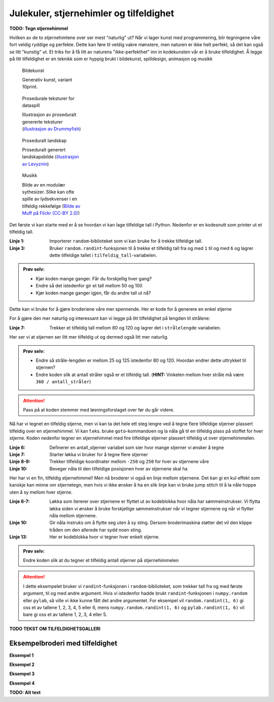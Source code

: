 Julekuler, stjernehimler og tilfeldighet
----------------------------------------

**TODO: Tegn stjernehimmel**

Hvilken av de to stjernehimlene over ser mest "naturlig" ut? Når vi lager kunst med programmering, blir tegningene våre fort veldig ryddige og perfekte.
Dette kan føre til veldig vakre mønstere, men naturen er ikke helt perfekt, så det kan også se litt "kunstig" ut.
Et triks for å få litt av naturens "ikke-perfekthet" inn in kodekunsten vår er å bruke tilfeldighet.
Å legge på litt tilfeldighet er en teknikk som er hyppig brukt i bildekunst, spilldesign, animasjon og musikk

.. figure:: /figures/manual_examples/randomness/10print.svg
    :figwidth: 24%

    Bildekunst

    Generativ kunst, variant 10print.

.. figure:: /figures/manual_examples/randomness/600px-Tiling_procedural_textures.jpg
    :figwidth: 24%

    Prosedurale teksturer for dataspill

    Illustrasjon av proseduralt genererte teksturer (`illustrasjon av Drummyfish <https://en.wikipedia.org/wiki/File:Tiling_procedural_textures.jpg>`_)


.. figure:: /figures/manual_examples/randomness/Terragen.jpg
    :figwidth: 24%

    Proseduralt landskap

    Proseduralt generert landskapsbilde (`illustrasjon av Levyznin <https://en.wikipedia.org/wiki/File:Terragen.jpg>`_)


.. figure:: /figures/manual_examples/randomness/5612345200_a45d40bccb_c.jpg
    :figwidth: 24%

    Musikk

    Bilde av en modulær sythesizer. Slike kan ofte spille av lydsekvenser i en tilfeldig rekkefølge (`Bilde av Muff på Flickr (CC-BY 2.0) <https://www.flickr.com/photos/61547250@N02/5612345200>`_)

Det første vi kan starte med er å se hvordan vi kan lage tilfeldige tall i Python. Nedenfor er en kodesnutt som printer ut et tilfeldig tall.

.. include-turtlethread:: tilfeldighet/01.py
    :linenos:
    :emphasize-lines: 1,3

:Linje 1: Importerer ``random``-biblioteket som vi kan bruke for å trekke tilfeldige tall.
:Linje 3: Bruker ``random.randint``-funksjonen til å trekke et tilfeldig tall fra og med ``1`` til og med ``6`` og lagrer dette tilfeldige tallet i ``tilfeldig_tall``-variabelen. 

.. admonition:: Prøv selv:

    * Kjør koden mange ganger. Får du forskjellig hver gang?
    * Endre så det istedenfor gir et tall mellom 50 og 100
    * Kjør koden mange ganger igjen, får du andre tall ut nå?

Dette kan vi bruke for å gjøre broderiene våre mer spennende.
Her er kode for å generere en enkel stjerne

.. include-turtlethread:: tilfeldighet/02.py
    :linenos:

.. image:: tilfeldighet/manual_code_output/02.svg
    :width: 180
    :alt: En enkel stjerne med seks stråler.
    :class: sphx-glr-script-out

For å gjøre den mer naturlig og interessant kan vi legge på litt tilfeldighet på lengden til strålene:

.. include-turtlethread:: tilfeldighet/03.py
    :linenos:
    :emphasize-lines: 7
    
.. image:: tilfeldighet/manual_code_output/03.svg
    :width: 180
    :alt: En enkel stjerne med seks stråler som hver har litt ulik lengde.
    :class: sphx-glr-script-out

:Linje 7: Trekker et tilfeldig tall mellom 80 og 120 og lagrer det i ``strålelengde`` variabelen.

Her ser vi at stjernen ser litt mer tilfeldig ut og dermed også litt mer naturlig.

.. admonition:: Prøv selv:

    * Endre så stråle-lengden er mellom 25 og 125 istedenfor 80 og 120. Hvordan endrer dette uttrykket til stjernen?
    * Endre koden slik at antall stråler også er et tilfeldig tall. (**HINT:** Vinkelen mellom hver stråle må være ``360 / antall_stråler``)
    
    .. collapse:: Klikk her for å se programmet slik det skal være om du har gjort det rett:

        .. include-turtlethread:: tilfeldighet/04.py
            :linenos:
            :emphasize-lines: 6-8
        
        .. image:: tilfeldighet/manual_code_output/04.svg
            :width: 180
            :alt: Resultat fra koden over. En stjerne med et tilfeldig antall stråler og tilfeldig lengde på hver stråle.
            :class: sphx-glr-script-out


.. attention:: 

    Pass på at koden stemmer med løsningsforslaget over før du går videre.

Nå har vi tegnet en tilfeldig stjerne, men vi kan ta det hele ett steg lengre ved å tegne flere tilfeldige stjerner plassert tilfeldig over en stjernehimmel.
Vi kan f.eks. bruke ``goto``-kommandoen og la nåla gå til en tilfeldig plass på stoffet for hver stjerne.
Koden nedenfor tegner en stjernehimmel med fire tilfeldige stjerner plassert tilfeldig ut over stjernehimmelen.

.. include-turtlethread:: tilfeldighet/05.py
    :linenos:
    :emphasize-lines: 6-10
    
.. image:: tilfeldighet/manual_code_output/05.svg
    :width: 360
    :alt: Resultat fra koden over.
        Et sett med fire stjerner, hver plassert tilfeldig på skjermen med et tilfeldig antall stråler og tilfeldig lengde.
        Det er en søm mellom hver stjerne
    :class: sphx-glr-script-out

:Linje 6: Definerer en antall_stjerner variabel som sier hvor mange stjerner vi ønsker å tegne
:Linje 7: Starter løkka vi bruker for å tegne flere stjerner
:Linje 8-9: Trekker tilfeldige koordinater mellom ``-250`` og ``250`` for hver av stjernene våre
:Linje 10: Beveger nåla til den tilfeldige posisjonen hver av stjernene skal ha

Her har vi en fin, tilfeldig stjernehimmel!
Men nå broderer vi også en linje mellom stjernene. 
Det kan gi en kul effekt som kanskje kan minne om stjernetegn, men hvis vi ikke ønsker å ha en slik linje kan vi bruke jump stitch til å la nåle hoppe uten å sy mellom hver stjerne. 


.. include-turtlethread:: tilfeldighet/06.py
    :linenos:
    :emphasize-lines: 6-7,10,13

    
.. image:: tilfeldighet/manual_code_output/06.svg
    :width: 360
    :alt: Resultat fra koden over.
        Et sett med fire stjerner, hver plassert tilfeldig på skjermen med et tilfeldig antall stråler og tilfeldig lengde.
        Nå er stjernene koblet sammen med en rød strek som symboliserer at nåla skal "hoppe over" denne biten. Det er også en rød sirkel i midten av hver stjerne, som symboliserer starten på en ny søm.
    :class: sphx-glr-script-out

:Linje 6-7: Løkka som itererer over stjernene er flyttet ut av kodeblokka hvor nåla har sømmeinstrukser.
    Vi flytta løkka siden vi ønsker å bruke forskjellige sømmeinstrukser når vi tegner stjernene og når vi flytter nåla mellom stjernene.
:Linje 10: Gir nåla instruks om å flytte seg uten å sy sting.
    Dersom broderimaskina støtter det vil den klippe tråden om den allerede har sydd noen sting.
:Linje 13: Her er kodeblokka hvor vi tegner hver enkelt stjerne.


.. admonition:: Prøv selv:
    
    Endre koden slik at du tegner et tilfeldig antall stjerner på stjernehimmelen
    
    .. collapse:: Klikk her for å se programmet slik det skal være om du har gjort det rett:

        .. include-turtlethread:: tilfeldighet/07.py
            :linenos:
            :emphasize-lines: 6
            
        .. image:: tilfeldighet/manual_code_output/07.svg
            :width: 360
            :alt: Resultat fra koden over.
                Et sett med et tilfeldig antall stjerner, hver plassert tilfeldig på skjermen med et tilfeldig antall stråler og tilfeldig lengde.
                Nå er stjernene koblet sammen med en rød strek som symboliserer at nåla skal "hoppe over" denne biten. Det er også en rød sirkel i midten av hver stjerne, som symboliserer starten på en ny søm.
            :class: sphx-glr-script-out

.. attention:: 

    I dette eksempelet bruker vi ``randint``-funksjonen i ``random``-biblioteket, som trekker tall fra og med første argument, til og med andre argument.
    Hvis vi istedenfor hadde brukt ``randint``-funksjonen i ``numpy.random`` eller ``pylab``, så ville vi ikke kunne fått det andre argumentet.
    For eksempel vil ``random.randint(1, 6)`` gi oss et av tallene 1, 2, 3, 4, 5 eller 6, mens ``numpy.random.randint(1, 6)`` og ``pylab.randint(1, 6)`` vil bare gi oss et av tallene 1, 2, 3, 4 eller 5.

**TODO TEKST OM TILFELDIGHETSGALLERI**

Eksempelbroderi med tilfeldighet
~~~~~~~~~~~~~~~~~~~~~~~~~~~~~~~~

**Eksempel 1**

.. image:: tilfeldighet/manual_code_output/gallery01.svg
    :width: 180
    :alt: En spiral hvor hver linje har tilfeldig, men økende, lengde.
    :class: randomness-gallery-arm


.. collapse:: Kode
    :class: randomness-gallery-code

    .. include-turtlethread:: tilfeldighet/gallery01.py
        :linenos:


**Eksempel 2**

.. image:: tilfeldighet/manual_code_output/gallery02.svg
    :width: 180
    :alt: Tilfeldig plasserte sirkler med en strek mellom hver sirkel.
    :class: randomness-gallery-arm


.. collapse:: Kode
    :class: randomness-gallery-code

    .. include-turtlethread:: tilfeldighet/gallery02.py
        :linenos:



**Eksempel 3**

.. image:: tilfeldighet/manual_code_output/gallery03.svg
    :width: 180
    :alt: Et snøflak med armer som har tilfeldig lengde og et tilfeldig antall grener på hver arm.
    :class: randomness-gallery-arm


.. collapse:: Kode
    :class: randomness-gallery-code

    .. include-turtlethread:: tilfeldighet/gallery03.py
        :linenos:
        

**Eksempel 4**

.. image:: tilfeldighet/manual_code_output/gallery04.svg
    :width: 180
    :alt: Et juletre hvor lengden og vinkelen til hver gren er litt tilfeldig.
    :class: randomness-gallery-arm


.. collapse:: Kode
    :class: randomness-gallery-code

    .. include-turtlethread:: tilfeldighet/gallery04.py
        :linenos:

**TODO: Alt text**